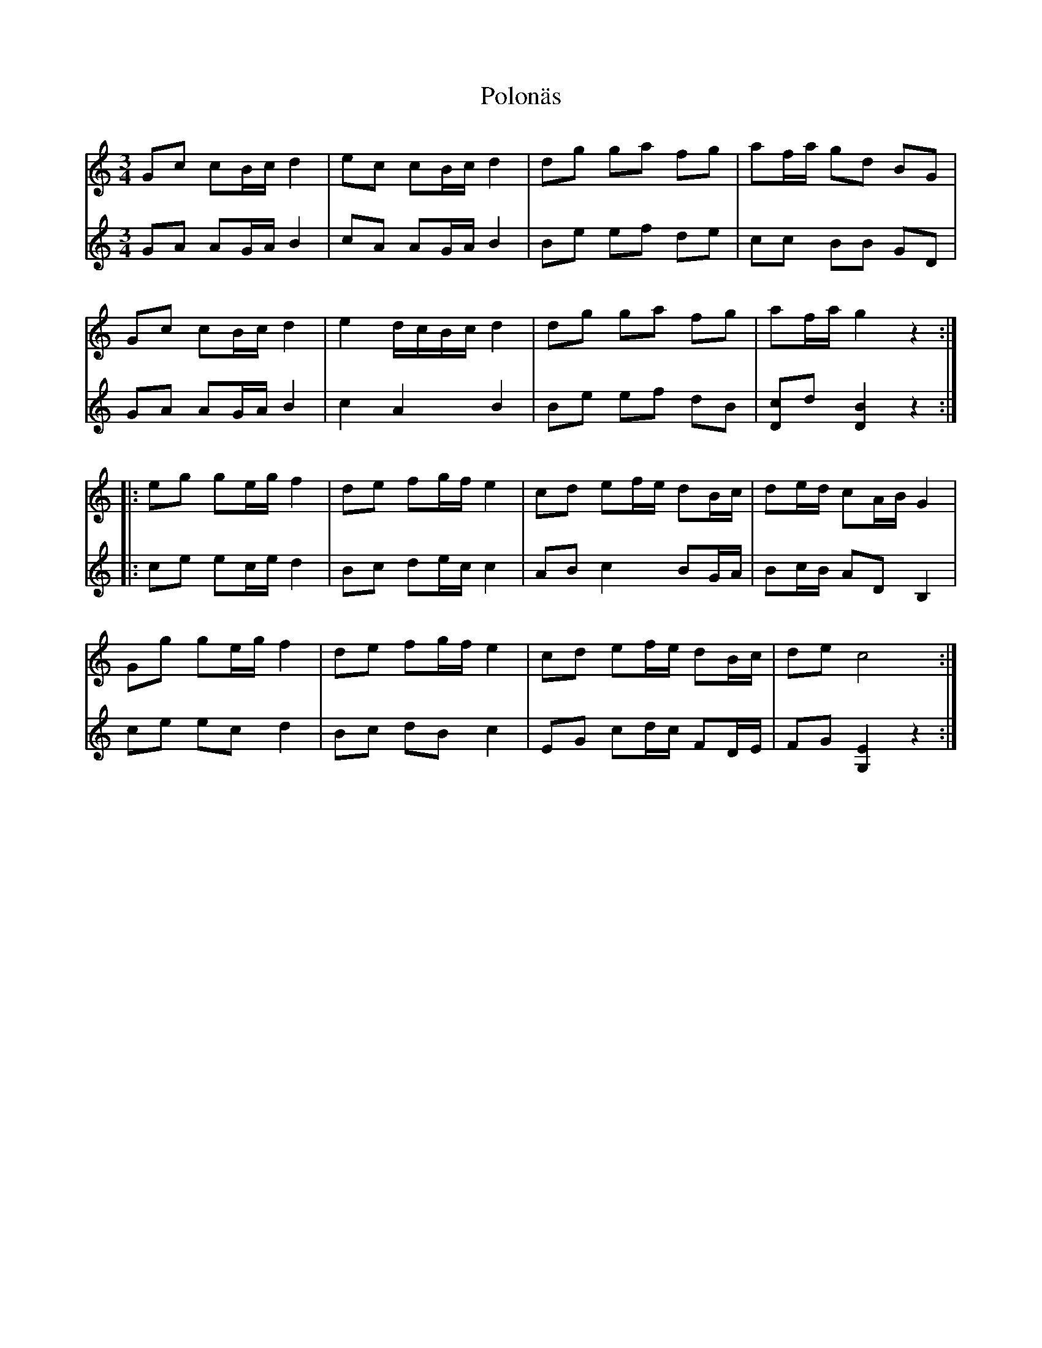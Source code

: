 %%abc-charset utf-8

X:1
T:Polonäs
R:Polonäs
B:http://www.smus.se/earkiv/fmk/browselarge.php?lang=sw&katalogid=M+56e&bildnr=00017
B:FG Bergmans notbok
Z:Nils L
N:Jag tror att förstareprisen brukar spelas med ett korsförtecken, men det verkar inte passa ihop med denna andrastämma.
N:Jämför SMUS - katalog Ma5 bild 120 efter [[Personer/Sven Donat]]
M:3/4
L:1/16
K:C
V:1
G2c2 c2Bc d4 | e2c2 c2Bc d4 | d2g2 g2a2 f2g2 | a2fa g2d2 B2G2 |
G2c2 c2Bc d4 | e4   dcBc d4 | d2g2 g2a2 f2g2 | a2fa g4 z4 ::
e2g2 g2eg f4 | d2e2 f2gf e4 | c2d2 e2fe d2Bc | d2ed c2AB G4 |
G2g2 g2eg f4 | d2e2 f2gf e4 | c2d2 e2fe d2Bc | d2e2 c8 :|
V:2
G2A2 A2GA B4 | c2A2 A2GA B4 | B2e2 e2f2 d2e2 | c2c2 B2B2 G2D2 |
G2A2 A2GA B4 | c4 A4 B4 | B2e2 e2f2 d2B2 | [c2D2]d2 [DB]4 z4 ::
c2e2 e2ce d4 | B2c2 d2ec c4 | A2B2 c4 B2GA | B2cB A2D2 B,4 |
c2e2 e2c2 d4 | B2c2 d2B2 c4 | E2G2 c2dc F2DE | F2G2 [EG,]4 z4 :|


